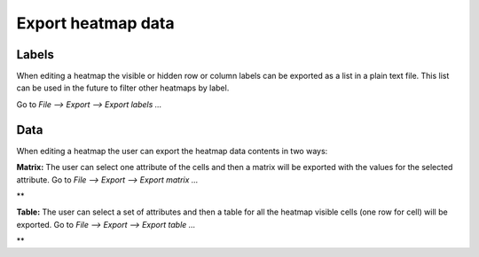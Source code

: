 
================================================================
Export heatmap data
================================================================



Labels
-------------------------------------------------

When editing a heatmap the visible or hidden row or column labels can be exported as a list in a plain text file. This list can be used in the future to filter other heatmaps by label.

Go to *File --> Export --> Export labels ...*



Data
-------------------------------------------------

When editing a heatmap the user can export the heatmap data contents in two ways:

**Matrix:** The user can select one attribute of the cells and then a matrix will be exported with the values for the selected attribute. Go to *File --> Export --> Export matrix ...*

| **

**Table:** The user can select a set of attributes and then a table for all the heatmap visible cells (one row for cell) will be exported. Go to *File --> Export --> Export table ...*

| **
